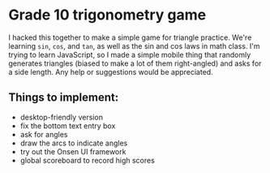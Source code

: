 * Grade 10 trigonometry game
I hacked this together to make a simple game for triangle practice. We're learning =sin=, =cos=, and =tan=, as well as the sin and cos laws in math class. I'm trying to learn JavaScript, so I made a simple mobile thing that randomly generates triangles (biased to make a lot of them right-angled) and asks for a side length. Any help or suggestions would be appreciated.

** Things to implement:
- desktop-friendly version
- fix the bottom text entry box
- ask for angles
- draw the arcs to indicate angles
- try out the Onsen UI framework
- global scoreboard to record high scores
